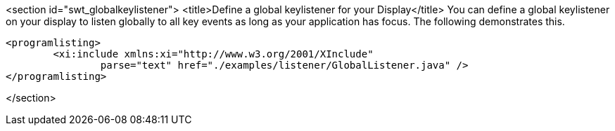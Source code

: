 <section id="swt_globalkeylistener">
	<title>Define a global keylistener for your Display</title>
	You can define a global keylistener on your display to listen
		globally to all key events as long as your application has focus. The
		following demonstrates this.  
	
		<programlisting>
			<xi:include xmlns:xi="http://www.w3.org/2001/XInclude"
				parse="text" href="./examples/listener/GlobalListener.java" />
		</programlisting>
	

</section>